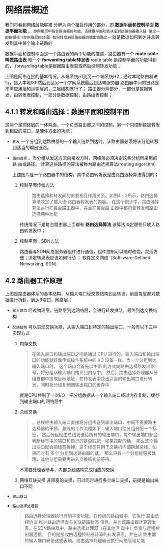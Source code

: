 * 网络层概述
我们将看到网络层能够被 分解为两个相互作用的部分，即 *数据平面和控制平面*  *数据平面功能* ，
=即网络层中每台路由器的功能，该数据平面功能决定到达路由器输入链 路之一的数据报（即网络层的分组）如何转发到该路由器的输出链路之一=
就是数据如何到达并且转发到其中某个输出链路的

数据平面和控制平面是一个路由器的两个功能的描述，路由器有一个 *route table 叫做路由表* 和一个 *forwarding table转发表* route table
是控制平面的功能得到的， forwarding table是根据路由表获取然后控制转发功能；

[[file:imag/Snipaste_2024-01-02_20-22-29.png]]

上图是网络连接的基本情况，从端系统H1到另一个端系统H2；通过本地路由器进行，接入本地ISP然后到达另一个字网系统最后到达端服务器
路由器中间的链路是不需应用层和运输层的，三层结构就行了；
路由器分两部分，一部分是数据转发，由转发表控制，一部分是数据控制，由路由表控制；

** 4.1.1 转发和路由选择：数据平面和控制平面

这两个是网络层的一体两面，一个负责路由器之间的控制，另一个只控制数据转发到相应的端口，是硬件方面的功能；

+ =转发= 一个分组到达路由器的一个输入链路到达时，该路由器必须将该分组转移到适当的输出链路。
+ =路由选择= 。当分组从发送方流向接收方时，网络层必须决定这些分组所采用的路 由或路径。
  计算这些路径的算法被称为路由选择算法(routing algorithm)

  [[file:imag/Snipaste_2024-01-02_20-35-42.png]]

  上述图片是一个路由器中的结构，其中路由转发表是由路由选择算法得到的；

  1. 控制平面传统方法
     #+begin_quote
     路由选择和转发间的重要相互作用关系。如图4・2所示，路由选择算法决定了插入该 路由器转发表的内容。
     在这个例子中，路由选择算法运行在每台路由器中，并且在每台路由器中都包含转发和路由选择两种功能
     #+end_quote
     传统情况下是每台路由器上面都有 *路由选择算法* 该算法决定哪些只放入路由转发表中；

  2. 控制平面：SDN方法
     [[file:imag/Snipaste_2024-01-02_20-42-13.png]]

     路由器与SDN网络服务器组件进行通信，组件控制可以随时改变，灵活方便；决定转发表应该如何行动 ；
     软件定义网络（Soft-ware-Defined Networking, SDN）


** 4.2 路由器工作原理

[[file:imag/Snipaste_2024-01-02_20-47-41.png]]

上图是路由器体系的基本结构，从输入端口经交换结构到达转发，前面每层都对数据进行拆封，到达3端口，网络层；

+ =输入端口=
  [[file:imag/Snipaste_2024-01-02_20-53-50.png]]
  经过物理层，链路层到达网络层，会进行转发排队，最终到达交换结构
+ =交换结构=
  可以实现交换功能，从输入端口到特定的输出端口，一般有以下三种实现方式
  1) 内存交换
     [[file:imag/Snipaste_2024-01-02_20-57-24.png]]
     #+begin_quote
     在输入端口和输出端口之间是通过 CPU 进行的。输入端口和输出端口的功能就好像传统操作系统中的 I/O 设备一样。当一个分组到达输入端口时，
     这个端口会首先以中断 的方式向路由选择器发出信号，将分组从输入端口拷贝到内存中。
     然后，路由选择处理器从分组首部中提取目标地址，在转发表中找出适当的输出端口进行转发，同时将分组复制到输出端口的缓存中
     #+end_quote
     就是CPU控制了一次I/O，把分组数据从一个输入端口经过内存复制，缓存到输出端口的网络层中
  2) 总线交换
     [[file:imag/Snipaste_2024-01-02_21-01-18.png]]
     #+begin_quote
     ，总线经由输入端口直接将分组传送到输出端口，中间不需要路由选择器的干预。总线的工作流程如下：输入端口给分组分配一个标签，
     然后分组经由总线发送给所有的输出端口，每个输出端口都会判断标签中的端口和自己的是否匹配，如果匹配的话，
     那么这个输出端口就会把标签拆掉，这个标签只用于交换机内部跨越总线。如果同时有 多个 分组到达路由器的话，
     那么只有一个分组能够被处理，其他分组需要再进入交换结构前等待。
     #+end_quote
     不需要处理器参与，内部总线结构完成相应的交换
  3) 网络互联交换
     [[file:imag/Snipaste_2024-01-02_21-03-56.png]]
     非阻塞的交换，可以同时进行多个端口交换，前提是输出端口不同
+ =输出端口=
  [[file:imag/Snipaste_2024-01-02_21-07-18.png]]
+ =路由选择处理器=
  #+begin_quote
  路由选择处理器执行控制平面功能。在传统的路由器中，它执行 路由选择协议
  维护路由选择表与关联链路状态信息，并为该路由器计算转发表。在SDN路由器中，路由选择处理器（在其他活 动中）负责与远程控制器通信，
  目的是接收由远程控制器计算的转发表项，并在该 路由器的输入端口安装这些表项。路由选择处理器还执行网络管理功能
  #+end_quote




  
























